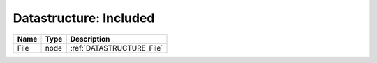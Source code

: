 Datastructure: Included
=======================

==== ==== ========================= 
Name Type Description               
==== ==== ========================= 
File node :ref:`DATASTRUCTURE_File` 
==== ==== ========================= 


